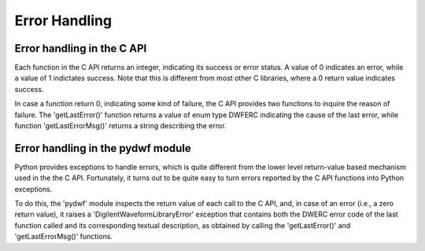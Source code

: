 
Error Handling
==============

Error handling in the C API
---------------------------

Each function in the C API returns an integer, indicating its success or error status. A value of 0 indicates an error, while a value of 1 indictates success. Note that this is different from most other C libraries, where a 0 return value indicates success.

In case a function return 0, indicating some kind of failure, the C API provides two functions to inquire the reason of failure. The 'getLastError()' function returns a value of enum type DWFERC indicating the cause of the last error, while function 'getLastErrorMsg()' returns a string describing the error.

Error handling in the pydwf module
----------------------------------

Python provides exceptions to handle errors, which is quite different from the lower level return-value based mechanism used in the the C API. Fortunately, it turns out to be quite easy to turn errors reported by the C API functions into Python exceptions.

To do this, the 'pydwf' module inspects the return value of each call to the C API, and, in case of an error (i.e., a zero return value), it raises a 'DigilentWaveformLibraryError' exception that contains both the DWERC error code of the last function called and its corresponding textual description, as obtained by calling the 'getLastError()' and 'getLastErrorMsg()' functions.
